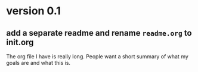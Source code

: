* version 0.1
:PROPERTIES:
:ID:       761a03ed-59ca-4b46-b0dd-59e871f9065d
:END:

** add a separate readme and rename =readme.org= to init.org
:PROPERTIES:
:ID:       99df489f-60aa-4344-95e3-b6e7c0f6f7aa
:END:

The org file I have is really long. People want a short summary of what my goals
are and what this is.
